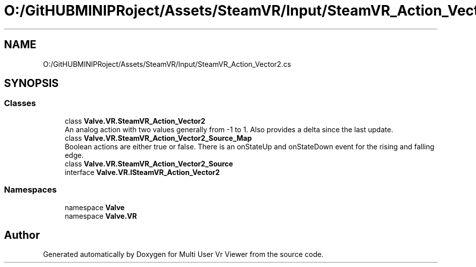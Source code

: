 .TH "O:/GitHUBMINIPRoject/Assets/SteamVR/Input/SteamVR_Action_Vector2.cs" 3 "Sat Jul 20 2019" "Version https://github.com/Saurabhbagh/Multi-User-VR-Viewer--10th-July/" "Multi User Vr Viewer" \" -*- nroff -*-
.ad l
.nh
.SH NAME
O:/GitHUBMINIPRoject/Assets/SteamVR/Input/SteamVR_Action_Vector2.cs
.SH SYNOPSIS
.br
.PP
.SS "Classes"

.in +1c
.ti -1c
.RI "class \fBValve\&.VR\&.SteamVR_Action_Vector2\fP"
.br
.RI "An analog action with two values generally from -1 to 1\&. Also provides a delta since the last update\&. "
.ti -1c
.RI "class \fBValve\&.VR\&.SteamVR_Action_Vector2_Source_Map\fP"
.br
.RI "Boolean actions are either true or false\&. There is an onStateUp and onStateDown event for the rising and falling edge\&. "
.ti -1c
.RI "class \fBValve\&.VR\&.SteamVR_Action_Vector2_Source\fP"
.br
.ti -1c
.RI "interface \fBValve\&.VR\&.ISteamVR_Action_Vector2\fP"
.br
.in -1c
.SS "Namespaces"

.in +1c
.ti -1c
.RI "namespace \fBValve\fP"
.br
.ti -1c
.RI "namespace \fBValve\&.VR\fP"
.br
.in -1c
.SH "Author"
.PP 
Generated automatically by Doxygen for Multi User Vr Viewer from the source code\&.
